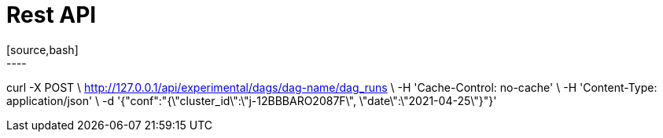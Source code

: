 = Rest API
[source,bash]
----
curl -X POST \
http://127.0.0.1/api/experimental/dags/dag-name/dag_runs \
  -H 'Cache-Control: no-cache' \
  -H 'Content-Type: application/json' \
  -d '{"conf":"{\"cluster_id\":\"j-12BBBARO2087F\", \"date\":\"2021-04-25\"}"}'
----

